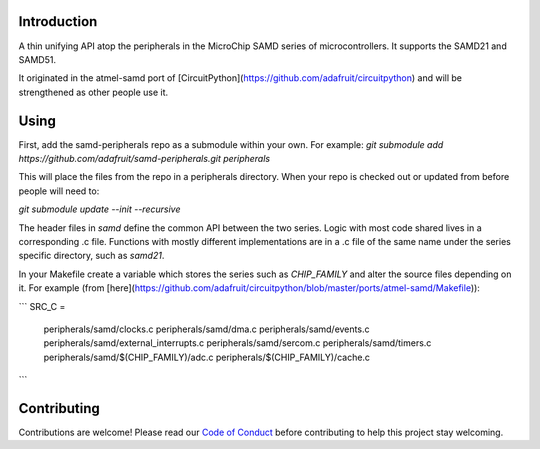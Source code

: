 Introduction
============

.. image:: https://img.shields.io/discord/327254708534116352.svg
    :target: https://discord.gg/nBQh6qu
    :alt: Discord

.. image:: https://travis-ci.org/adafruit/samd-peripherals.svg?branch=master
    :target: https://travis-ci.org/adafruit/samd-peripherals
    :alt: Build Status

A thin unifying API atop the peripherals in the MicroChip SAMD series of microcontrollers.
It supports the SAMD21 and SAMD51.

It originated in the atmel-samd port of [CircuitPython](https://github.com/adafruit/circuitpython)
and will be strengthened as other people use it.

Using
======
First, add the samd-peripherals repo as a submodule within your own. For example:
`git submodule add https://github.com/adafruit/samd-peripherals.git peripherals`

This will place the files from the repo in a peripherals directory. When your repo is checked out
or updated from before people will need to:

`git submodule update --init --recursive`

The header files in `samd` define the common API between the two series. Logic with most code shared
lives in a corresponding .c file. Functions with mostly different implementations are in a .c file
of the same name under the series specific directory, such as `samd21`.

In your Makefile create a variable which stores the series such as `CHIP_FAMILY` and alter the
source files depending on it. For example (from [here](https://github.com/adafruit/circuitpython/blob/master/ports/atmel-samd/Makefile)):

```
SRC_C = \
    peripherals/samd/clocks.c \
    peripherals/samd/dma.c \
    peripherals/samd/events.c \
    peripherals/samd/external_interrupts.c \
    peripherals/samd/sercom.c \
    peripherals/samd/timers.c \
    peripherals/samd/$(CHIP_FAMILY)/adc.c \
    peripherals/$(CHIP_FAMILY)/cache.c
```

Contributing
============

Contributions are welcome! Please read our `Code of Conduct
<https://github.com/adafruit/samd-peripherals/blob/master/CODE_OF_CONDUCT.md>`_
before contributing to help this project stay welcoming.

